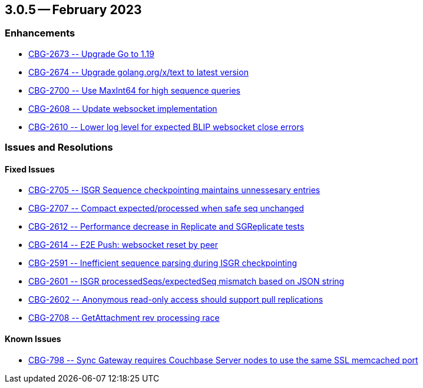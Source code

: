 == 3.0.5 -- February 2023

[#maint-3-0-]
=== Enhancements


* https://issues.couchbase.com/browse/CBG-2673[++ CBG-2673 -- Upgrade Go to 1.19 ++]

* https://issues.couchbase.com/browse/CBG-2674[++ CBG-2674 -- Upgrade golang.org/x/text to latest version	++]


* https://issues.couchbase.com/browse/CBG-2700[++ CBG-2700 -- Use MaxInt64 for high sequence queries ++]

* https://issues.couchbase.com/browse/CBG-2608[++ CBG-2608 -- Update websocket implementation	++]

* https://issues.couchbase.com/browse/CBG-2610[++ CBG-2610 -- Lower log level for expected BLIP websocket close errors ++]


=== Issues and Resolutions

==== Fixed Issues

* https://issues.couchbase.com/browse/CBG-2705[++  CBG-2705 -- ISGR Sequence checkpointing maintains unnessesary entries ++]

* https://issues.couchbase.com/browse/CBG-2707[++  CBG-2707 -- Compact expected/processed when safe seq unchanged	++]

* https://issues.couchbase.com/browse/CBG-2612[++  CBG-2612 -- Performance decrease in Replicate and SGReplicate tests	++]

* https://issues.couchbase.com/browse/CBG-2614[++  CBG-2614 -- E2E Push: websocket reset by peer	++]

* https://issues.couchbase.com/browse/CBG-2591[++  CBG-2591 -- Inefficient sequence parsing during ISGR checkpointing	++]

* https://issues.couchbase.com/browse/CBG-2601[++  CBG-2601 -- ISGR processedSeqs/expectedSeq mismatch based on JSON string	++]

* https://issues.couchbase.com/browse/CBG-2602[++  CBG-2602 -- Anonymous read-only access should support pull replications	++]

* https://issues.couchbase.com/browse/CBG-2708[++  CBG-2708 -- GetAttachment rev processing race ++]


==== Known Issues


* https://issues.couchbase.com/browse/CBG-798[++ CBG-798 -- Sync Gateway requires Couchbase Server nodes to use the same SSL memcached port++]






